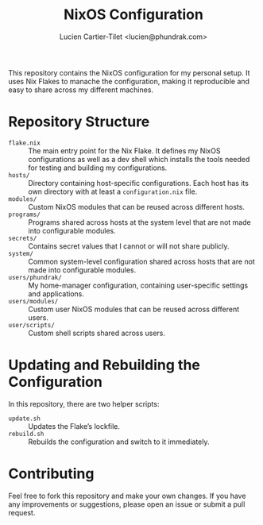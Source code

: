 #+title: NixOS Configuration
#+author: Lucien Cartier-Tilet <lucien@phundrak.com>

This repository contains the NixOS configuration for my personal
setup. It uses Nix Flakes to manache the configuration, making it
reproducible and easy to share across my different machines.

* Repository Structure
- =flake.nix= :: The main entry point for the Nix Flake. It defines my
  NixOS configurations as well as a dev shell which installs the tools
  needed for testing and building my configurations.
- =hosts/= :: Directory containing host-specific configurations. Each
  host has its own directory with at least a =configuration.nix= file.
- =modules/= :: Custom NixOS modules that can be reused across different
  hosts.
- =programs/= :: Programs shared across hosts at the system level that
  are not made into configurable modules.
- =secrets/= :: Contains secret values that I cannot or will not share
  publicly.
- =system/= :: Common system-level configuration shared across hosts
  that are not made into configurable modules.
- =users/phundrak/= :: My home-manager configuration, containing
  user-specific settings and applications.
- =users/modules/= :: Custom user NixOS modules that can be reused
  across different users.
- =user/scripts/= :: Custom shell scripts shared across users.

* Updating and Rebuilding the Configuration
In this repository, there are two helper scripts:
- =update.sh= :: Updates the Flake’s lockfile.
- =rebuild.sh= :: Rebuilds the configuration and switch to it
  immediately.

* Contributing
Feel free to fork this repository and make your own changes. If you
have any improvements or suggestions, please open an issue or submit a
pull request.
